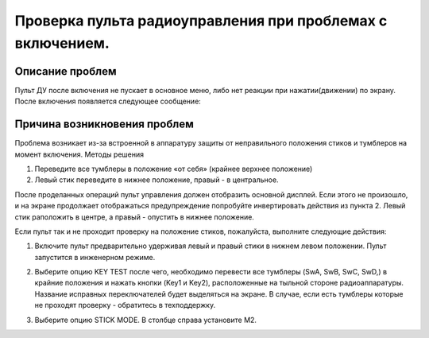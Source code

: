 
Проверка пульта радиоуправления при проблемах с включением.
===========================================================

Описание проблем
----------------

Пульт ДУ после включения не пускает в основное меню, либо нет реакции при нажатии(движении) по экрану.
После включения появляется следующее сообщение:

|image1|

Причина возникновения проблем
-----------------------------

Проблема возникает из-за встроенной в аппаратуру защиты от неправильного положения стиков и тумблеров на момент включения.
Методы решения

1. Переведите все тумблеры в положение «от себя» (крайнее верхнее положение)

2. Левый стик переведите в нижнее положение, правый - в центральное.

После проделанных операций пульт управления должен отобразить основной дисплей. Если этого не произошло, и на экране продолжает отображаться предупреждение попробуйте инвертировать действия из пункта 2. Левый стик раположить в центре, а правый - опустить в нижнее положение.

Если пульт так и не проходит проверку на положение стиков, пожалуйста, выполните следующие действия:

1.  Включите пульт предварительно удерживая левый и правый стики в нижнем левом положении. Пульт запустится в инженерном режиме.

|image2|

2. Выберите опцию KEY TEST после чего, необходимо перевести все тумблеры (SwA, SwB, SwC, SwD,) в крайние положения и нажать кнопки (Key1 и Key2), расположенные на тыльной стороне радиоаппаратуры. Название исправных переключателей будет выделяться на экране. В случае, если есть тумблеры которые не проходят проверку - обратитесь в техподдержку.

|image3|

3. Выберите опцию STICK MODE. В столбце справа установите M2.

|image4|


.. |image1| image:: faq/media/rc_test/warning.jpg
.. |image2| image:: faq/media/rc_test/factory.jpg
.. |image3| image:: faq/media/rc_test/key_test.jpg
.. |image4| image:: faq/media/rc_test/stick_mode.jpg